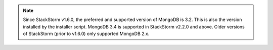 .. note::

  Since StackStorm v1.6.0, the preferred and supported version of MongoDB is 3.2. This is also the
  version installed by the installer script. MongoDB 3.4 is supported in StackStorm v2.2.0 and above.
  Older versions of StackStorm (prior to v1.6.0) only supported MongoDB 2.x.
